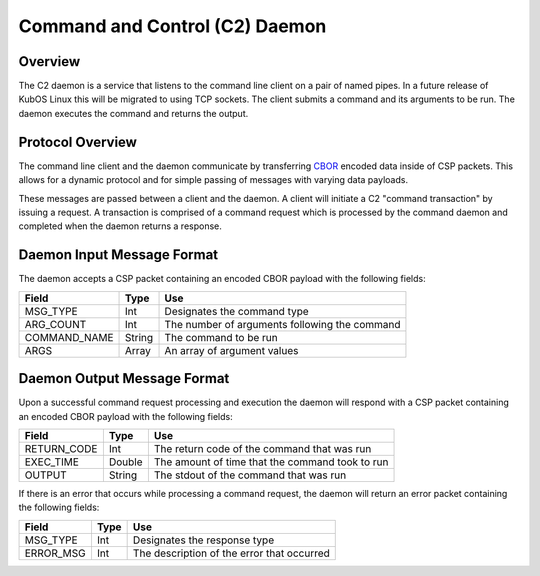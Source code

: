 Command and Control (C2) Daemon
===============================

Overview
--------

The C2 daemon is a service that listens to the command line client on a pair of
named pipes. In a future release of KubOS Linux this will be migrated to using
TCP sockets. The client submits a command and its arguments to be run. The daemon
executes the command and returns the output.


Protocol Overview
-----------------

The command line client and the daemon communicate by transferring `CBOR <http://cbor.io/>`__ encoded data inside of CSP packets.
This allows for a dynamic protocol and for simple passing of messages with varying
data payloads.

These messages are passed between a client and the daemon. A client will initiate
a C2 "command transaction" by issuing a request. A transaction is comprised of
a command request which is processed by the command daemon and completed when
the daemon returns a response.

Daemon Input Message Format
---------------------------

The daemon accepts a CSP packet containing an encoded CBOR payload with the following fields:

+-----------------+--------+------------------------------------------------------------------+
| Field           | Type   | Use                                                              |
+=================+========+==================================================================+
| MSG_TYPE        | Int    | Designates the command type                                      |
+-----------------+--------+------------------------------------------------------------------+
| ARG_COUNT       | Int    | The number of arguments following the command                    |
+-----------------+--------+------------------------------------------------------------------+
| COMMAND_NAME    | String | The command to be run                                            |
+-----------------+--------+------------------------------------------------------------------+
| ARGS            | Array  | An array of argument values                                      |
+-----------------+--------+------------------------------------------------------------------+

Daemon Output Message Format
----------------------------

Upon a successful command request processing and execution the daemon will
respond with a CSP packet containing an encoded CBOR payload with the following
fields:

+-----------------+--------+------------------------------------------------------------------+
| Field           | Type   | Use                                                              |
+=================+========+==================================================================+
| RETURN_CODE     | Int    | The return code of the command that was run                      |
+-----------------+--------+------------------------------------------------------------------+
| EXEC_TIME       | Double | The amount of time that the command took to run                  |
+-----------------+--------+------------------------------------------------------------------+
| OUTPUT          | String | The stdout of the command that was run                           |
+-----------------+--------+------------------------------------------------------------------+

If there is an error that occurs while processing a command request, the daemon
will return an error packet containing the following fields:

+-----------------+--------+------------------------------------------------------------------+
| Field           | Type   | Use                                                              |
+=================+========+==================================================================+
| MSG_TYPE        | Int    | Designates the response type                                     |
+-----------------+--------+------------------------------------------------------------------+
| ERROR_MSG       | Int    | The description of the error that occurred                       |
+-----------------+--------+------------------------------------------------------------------+



